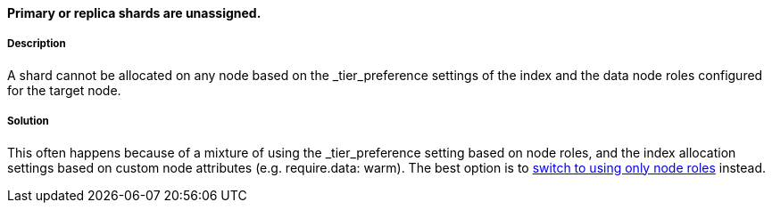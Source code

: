 [[data-tier-allocation-decider]]

[discrete]
==== Primary or replica shards are unassigned.

[discrete]
===== Description
A shard cannot be allocated on any node based on the _tier_preference settings of the index and the data node roles configured for the
target node.

[discrete]
===== Solution
This often happens because of a mixture of using the _tier_preference setting based on node roles, and the index allocation settings
based on custom node attributes (e.g. require.data: warm). The best option is to <<migrate-index-allocation-filters, switch to using only
node roles>> instead.

